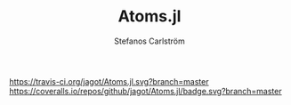#+TITLE: Atoms.jl
#+AUTHOR: Stefanos Carlström
#+EMAIL: stefanos.carlstrom@gmail.com

[[https://travis-ci.org/jagot/Atoms.jl][https://travis-ci.org/jagot/Atoms.jl.svg?branch=master]]
[[https://coveralls.io/github/jagot/Atoms.jl?branch=master][https://coveralls.io/repos/github/jagot/Atoms.jl/badge.svg?branch=master]]
[[http://codecov.io/gh/jagot/Atoms.jl][http://codecov.io/gh/jagot/Atoms.jl/branch/master/graph/badge.svg]]

